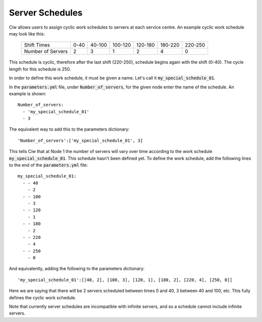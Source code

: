 .. _server-schedules:

================
Server Schedules
================

Ciw allows users to assign cyclic work schedules to servers at each service centre.
An example cyclic work schedule may look like this:

	+-------------------+---------+---------+---------+---------+---------+---------+
	|    Shift Times    |    0-40 |  40-100 | 100-120 | 120-180 | 180-220 | 220-250 |
	+-------------------+---------+---------+---------+---------+---------+---------+
	| Number of Servers |       2 |       3 |       1 |       2 |       4 |       0 | 
	+-------------------+---------+---------+---------+---------+---------+---------+

This schedule is cyclic, therefore after the last shift (220-250), schedule begins again with the shift (0-40). The cycle length for this schedule is 250.

In order to define this work schedule, it must be given a name.
Let's call it :code:`my_special_schedule_01`.

In the :code:`parameters.yml` file, under :code:`Number_of_servers`, for the given node enter the name of the schedule.
An example is shown::

    Number_of_servers:
      - 'my_special_schedule_01'
      - 3

The equivalent way to add this to the parameters dictionary::

    'Number_of_servers':['my_special_schedule_01', 3]

This tells Ciw that at Node 1 the number of servers will vary over time according to the work schedule :code:`my_special_schedule_01`.
This schedule hasn't been defined yet.
To define the work schedule, add the following lines to the end of the :code:`parameters.yml` file::

    my_special_schedule_01:
      - - 40
        - 2
      - - 100
        - 3
      - - 120
        - 1
      - - 180
        - 2
      - - 220
        - 4
      - - 250
        - 0

And equivalently, adding the following to the parameters dictionary::

    'my_special_schedule_01':[[40, 2], [100, 3], [120, 1], [180, 2], [220, 4], [250, 0]]

Here we are saying that there will be 2 servers scheduled between times 0 and 40, 3 between 40 and 100, etc.
This fully defines the cyclic work schedule.

Note that currently server schedules are incompatible with infinite servers, and so a schedule cannot include infinite servers.
